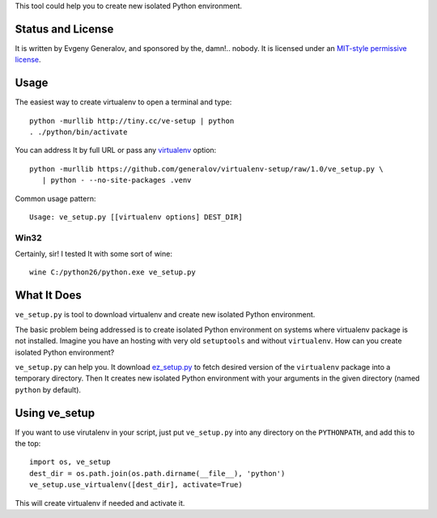This tool could help you to create new isolated Python environment.


Status and License
------------------

It is written by Evgeny Generalov, and sponsored by the, damn!.. nobody. It is
licensed under an `MIT-style permissive license`_.


Usage
-----

The easiest way to create virtualenv to open a terminal and type::
   
   python -murllib http://tiny.cc/ve-setup | python
   . ./python/bin/activate

You can address It by full URL or pass any virtualenv_ option::

   python -murllib https://github.com/generalov/virtualenv-setup/raw/1.0/ve_setup.py \
      | python - --no-site-packages .venv

Common usage pattern::

   Usage: ve_setup.py [[virtualenv options] DEST_DIR]

Win32
^^^^^

Certainly, sir! I tested It with some sort of wine::

    wine C:/python26/python.exe ve_setup.py


What It Does
------------

``ve_setup.py`` is tool to download virtualenv and create new isolated Python
environment.

The basic problem being addressed is to create isolated Python environment on
systems where virtualenv package is not installed. Imagine you have an hosting
with very old ``setuptools`` and without ``virtualenv``. How can you create
isolated Python environment?

``ve_setup.py`` can help you. It download ez_setup.py_ to fetch desired version
of the ``virtualenv`` package into a temporary directory. Then It creates new
isolated Python environment with your arguments in the given directory (named
``python`` by default).


Using ve_setup 
--------------

If you want to use virutalenv in your script, just put ``ve_setup.py`` into any
directory on the ``PYTHONPATH``, and add this to the top::

    import os, ve_setup
    dest_dir = os.path.join(os.path.dirname(__file__), 'python')
    ve_setup.use_virtualenv([dest_dir], activate=True)

This will create virtualenv if needed and activate it.


.. _ez_setup.py: http://peak.telecommunity.com/dist/ez_setup.py
.. _virtualenv: http://pypi.python.org/pypi/virtualenv
.. _`MIT-style permissive license`: LICENCE

